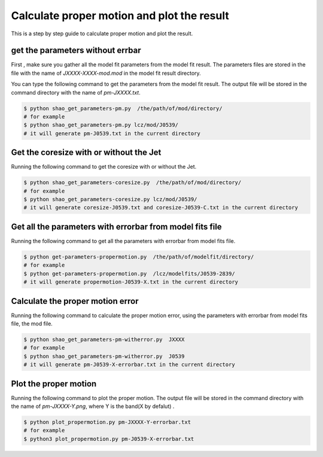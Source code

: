 Calculate proper motion and plot the result
############################################

This is a step by step guide to calculate proper motion and plot the result.

get the parameters without errbar 
====================================

First , make sure you gather all the model fit parameters from the model fit result.
The parameters files are stored in the file with the name of `JXXXX-XXXX-mod.mod` in the model fit result directory. 

You can type the following command to get the parameters from the model fit result.
The output file will be stored in the command directory with the name of `pm-JXXXX.txt`.

.. code-block:: bash

    $ python shao_get_parameters-pm.py  /the/path/of/mod/directory/
    # for example
    $ python shao_get_parameters-pm.py lcz/mod/J0539/
    # it will generate pm-J0539.txt in the current directory


Get the coresize with or without the Jet
==========================================

Running the following command to get the coresize with or without the Jet.

.. code-block:: bash

    $ python shao_get_parameters-coresize.py  /the/path/of/mod/directory/
    # for example
    $ python shao_get_parameters-coresize.py lcz/mod/J0539/
    # it will generate coresize-J0539.txt and coresize-J0539-C.txt in the current directory


Get all the parameters with errorbar from model fits file 
==========================================================

Running the following command to get all the parameters with errorbar from model fits file.

.. code-block:: bash

    $ python get-parameters-propermotion.py  /the/path/of/modelfit/directory/
    # for example
    $ python get-parameters-propermotion.py  /lcz/modelfits/J0539-2839/
    # it will generate propermotion-J0539-X.txt in the current directory

Calculate the proper motion error 
===================================

Running the following command to calculate the proper motion error, 
using the parameters with errorbar from model fits file, the mod file.

.. code-block:: bash

    $ python shao_get_parameters-pm-witherror.py  JXXXX
    # for example
    $ python shao_get_parameters-pm-witherror.py  J0539
    # it will generate pm-J0539-X-errorbar.txt in the current directory



Plot the proper motion
=======================

Running the following command to plot the proper motion.
The output file will be stored in the command directory with the name of `pm-JXXXX-Y.png`,
where Y is the band(X by defalut) .

.. code-block:: bash

    $ python plot_propermotion.py pm-JXXXX-Y-errorbar.txt
    # for example
    $ python3 plot_propermotion.py pm-J0539-X-errorbar.txt 
